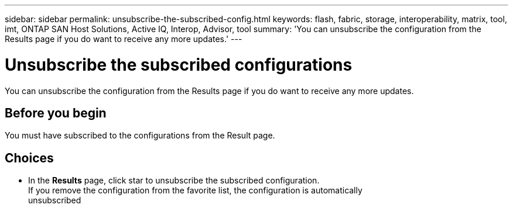 ---
sidebar: sidebar
permalink: unsubscribe-the-subscribed-config.html
keywords: flash, fabric, storage, interoperability, matrix, tool, imt, ONTAP SAN Host Solutions, Active IQ, Interop, Advisor, tool
summary:  'You can unsubscribe the configuration from the Results page if you do want to receive any more updates.'
---

= Unsubscribe the subscribed configurations
:hardbreaks:
:nofooter:
:icons: font
:linkattrs:
:imagesdir: ./media/



[.lead]
You can unsubscribe the configuration from the Results page if you do want to receive any more updates.

== Before you begin

You must have subscribed to the configurations from the Result page.

== Choices
* In the *Results* page, click star to unsubscribe the subscribed configuration.
If you remove the configuration from the favorite list, the configuration is automatically
unsubscribed
